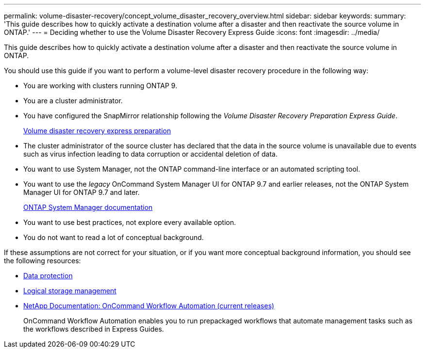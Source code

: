 ---
permalink: volume-disaster-recovery/concept_volume_disaster_recovery_overview.html
sidebar: sidebar
keywords: 
summary: 'This guide describes how to quickly activate a destination volume after a disaster and then reactivate the source volume in ONTAP.'
---
= Deciding whether to use the Volume Disaster Recovery Express Guide
:icons: font
:imagesdir: ../media/

[.lead]
This guide describes how to quickly activate a destination volume after a disaster and then reactivate the source volume in ONTAP.

You should use this guide if you want to perform a volume-level disaster recovery procedure in the following way:

* You are working with clusters running ONTAP 9.
* You are a cluster administrator.
* You have configured the SnapMirror relationship following the _Volume Disaster Recovery Preparation Express Guide_.
+
https://docs.netapp.com/ontap-9/topic/com.netapp.doc.exp-sm-ic-cg/home.html[Volume disaster recovery express preparation]

* The cluster administrator of the source cluster has declared that the data in the source volume is unavailable due to events such as virus infection leading to data corruption or accidental deletion of data.
* You want to use System Manager, not the ONTAP command-line interface or an automated scripting tool.
* You want to use the _legacy_ OnCommand System Manager UI for ONTAP 9.7 and earlier releases, not the ONTAP System Manager UI for ONTAP 9.7 and later.
+
https://docs.netapp.com/us-en/ontap/[ONTAP System Manager documentation]

* You want to use best practices, not explore every available option.
* You do not want to read a lot of conceptual background.

If these assumptions are not correct for your situation, or if you want more conceptual background information, you should see the following resources:

* http://docs.netapp.com/ontap-9/topic/com.netapp.doc.pow-dap/home.html[Data protection]
* https://docs.netapp.com/ontap-9/topic/com.netapp.doc.dot-cm-vsmg/home.html[Logical storage management]
* http://mysupport.netapp.com/documentation/productlibrary/index.html?productID=61550[NetApp Documentation: OnCommand Workflow Automation (current releases)]
+
OnCommand Workflow Automation enables you to run prepackaged workflows that automate management tasks such as the workflows described in Express Guides.
